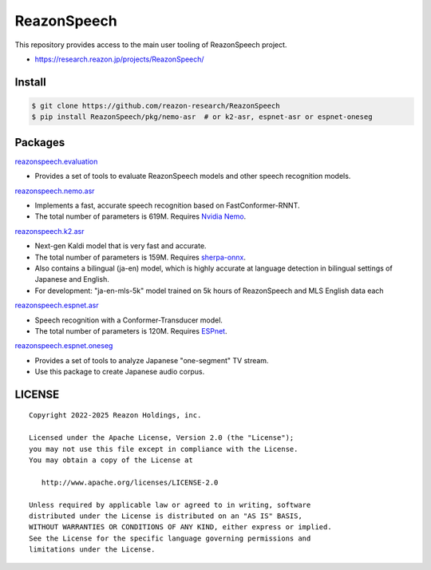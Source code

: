 ============
ReazonSpeech
============

This repository provides access to the main user tooling of ReazonSpeech project.

* https://research.reazon.jp/projects/ReazonSpeech/

Install
=======

.. code:: console

   $ git clone https://github.com/reazon-research/ReazonSpeech
   $ pip install ReazonSpeech/pkg/nemo-asr  # or k2-asr, espnet-asr or espnet-oneseg

Packages
========

`reazonspeech.evaluation <pkg/evaluation>`_

* Provides a set of tools to evaluate ReazonSpeech models and other speech recognition models.


`reazonspeech.nemo.asr <pkg/nemo-asr>`_

* Implements a fast, accurate speech recognition based on FastConformer-RNNT.
* The total number of parameters is 619M. Requires `Nvidia Nemo <https://github.com/NVIDIA/NeMo>`_.

`reazonspeech.k2.asr <pkg/k2-asr>`_

* Next-gen Kaldi model that is very fast and accurate.
* The total number of parameters is 159M. Requires `sherpa-onnx <https://github.com/k2-fsa/sherpa-onnx>`_.
* Also contains a bilingual (ja-en) model, which is highly accurate at language detection in bilingual settings of Japanese and English.
* For development: "ja-en-mls-5k" model trained on 5k hours of ReazonSpeech and MLS English data each

`reazonspeech.espnet.asr <pkg/espnet-asr>`_

* Speech recognition with a Conformer-Transducer model.
* The total number of parameters is 120M. Requires `ESPnet <https://github.com/espnet/espnet>`_.

`reazonspeech.espnet.oneseg <pkg/espnet-oneseg>`_

* Provides a set of tools to analyze Japanese "one-segment" TV stream.
* Use this package to create Japanese audio corpus.

LICENSE
=======

::

    Copyright 2022-2025 Reazon Holdings, inc.

    Licensed under the Apache License, Version 2.0 (the "License");
    you may not use this file except in compliance with the License.
    You may obtain a copy of the License at

       http://www.apache.org/licenses/LICENSE-2.0

    Unless required by applicable law or agreed to in writing, software
    distributed under the License is distributed on an "AS IS" BASIS,
    WITHOUT WARRANTIES OR CONDITIONS OF ANY KIND, either express or implied.
    See the License for the specific language governing permissions and
    limitations under the License.
